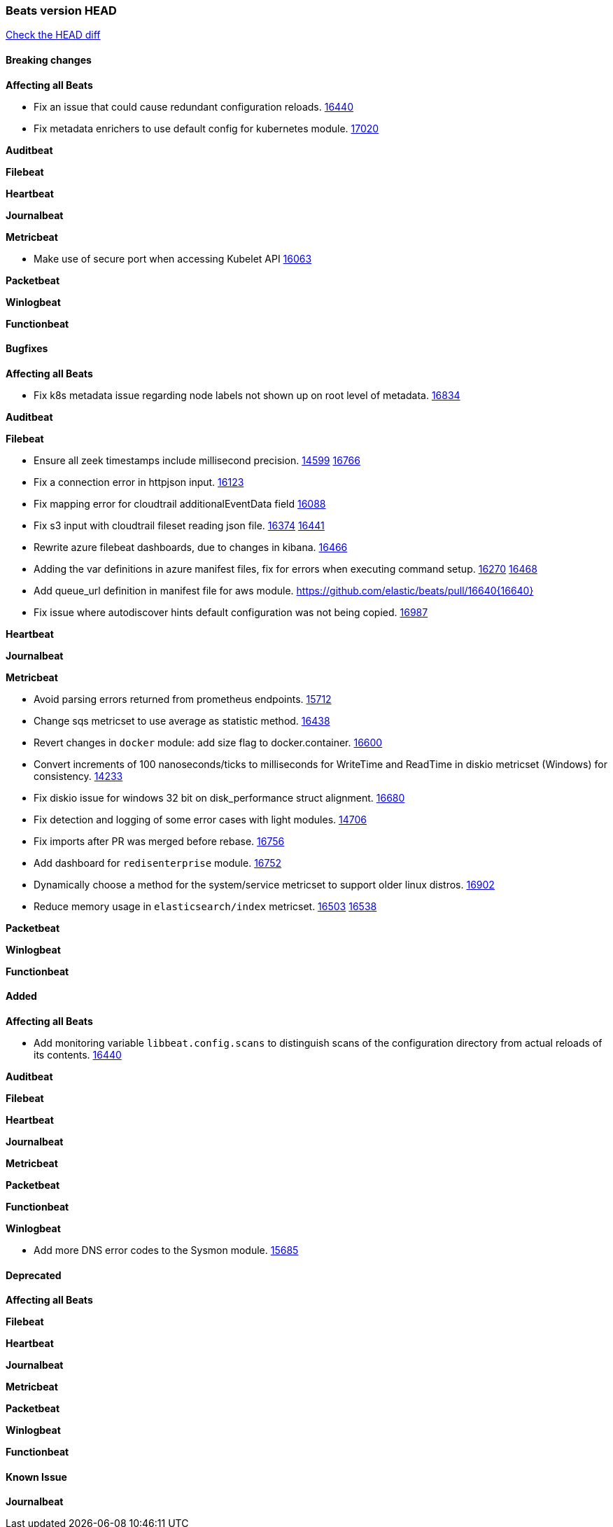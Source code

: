 // Use these for links to issue and pulls. Note issues and pulls redirect one to
// each other on Github, so don't worry too much on using the right prefix.
:issue: https://github.com/elastic/beats/issues/
:pull: https://github.com/elastic/beats/pull/

=== Beats version HEAD
https://github.com/elastic/beats/compare/v7.0.0-alpha2...master[Check the HEAD diff]

==== Breaking changes

*Affecting all Beats*

- Fix an issue that could cause redundant configuration reloads. {pull}16440[16440]
- Fix metadata enrichers to use default config for kubernetes module. {pull}17020[17020]

*Auditbeat*


*Filebeat*


*Heartbeat*


*Journalbeat*


*Metricbeat*

- Make use of secure port when accessing Kubelet API {pull}16063[16063]

*Packetbeat*


*Winlogbeat*

*Functionbeat*


==== Bugfixes

*Affecting all Beats*

- Fix k8s metadata issue regarding node labels not shown up on root level of metadata. {pull}16834[16834]

*Auditbeat*


*Filebeat*

- Ensure all zeek timestamps include millisecond precision. {issue}14599[14599] {pull}16766[16766]
- Fix a connection error in httpjson input. {pull}16123[16123]
- Fix mapping error for cloudtrail additionalEventData field {pull}16088[16088]
- Fix s3 input with cloudtrail fileset reading json file. {issue}16374[16374] {pull}16441[16441]
- Rewrite azure filebeat dashboards, due to changes in kibana. {pull}16466[16466]
- Adding the var definitions in azure manifest files, fix for errors when executing command setup. {issue}16270[16270] {pull}16468[16468]
- Add queue_url definition in manifest file for aws module. {pull}16640{16640}
- Fix issue where autodiscover hints default configuration was not being copied. {pull}16987[16987]

*Heartbeat*


*Journalbeat*


*Metricbeat*

- Avoid parsing errors returned from prometheus endpoints. {pull}15712[15712]
- Change sqs metricset to use average as statistic method. {pull}16438[16438]
- Revert changes in `docker` module: add size flag to docker.container. {pull}16600[16600]
- Convert increments of 100 nanoseconds/ticks to milliseconds for WriteTime and ReadTime in diskio metricset (Windows) for consistency. {issue}14233[14233]
- Fix diskio issue for windows 32 bit on disk_performance struct alignment. {issue}16680[16680]
- Fix detection and logging of some error cases with light modules. {pull}14706[14706]
- Fix imports after PR was merged before rebase. {pull}16756[16756]
- Add dashboard for `redisenterprise` module. {pull}16752[16752]
- Dynamically choose a method for the system/service metricset to support older linux distros. {pull}16902[16902]
- Reduce memory usage in `elasticsearch/index` metricset. {issue}16503[16503] {pull}16538[16538]

*Packetbeat*


*Winlogbeat*


*Functionbeat*


==== Added

*Affecting all Beats*

- Add monitoring variable `libbeat.config.scans` to distinguish scans of the configuration directory from actual reloads of its contents. {pull}16440[16440]

*Auditbeat*


*Filebeat*


*Heartbeat*


*Journalbeat*

*Metricbeat*


*Packetbeat*


*Functionbeat*


*Winlogbeat*

- Add more DNS error codes to the Sysmon module. {issue}15685[15685]

==== Deprecated

*Affecting all Beats*

*Filebeat*


*Heartbeat*

*Journalbeat*

*Metricbeat*


*Packetbeat*

*Winlogbeat*

*Functionbeat*

==== Known Issue

*Journalbeat*
